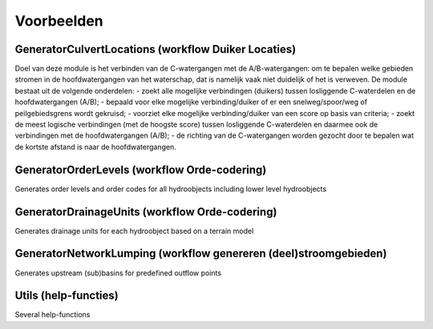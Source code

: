 Voorbeelden
=====================

GeneratorCulvertLocations (workflow Duiker Locaties)
^^^^^^^^^^^^^^^^^^^^^^^^^^^^
Doel van deze module is het verbinden van de C-watergangen met de A/B-watergangen: om te bepalen welke gebieden stromen in de hoofdwatergangen van het waterschap, dat is namelijk vaak niet duidelijk of het is verweven.
De module bestaat uit de volgende onderdelen:
- zoekt alle mogelijke verbindingen (duikers) tussen losliggende C-waterdelen en de hoofdwatergangen (A/B);
- bepaald voor elke mogelijke verbinding/duiker of er een snelweg/spoor/weg of peilgebiedsgrens wordt gekruisd;
- voorziet elke mogelijke verbinding/duiker van een score op basis van criteria;
- zoekt de meest logische verbindingen (met de hoogste score) tussen losliggende C-waterdelen en daarmee ook de verbindingen met de hoofdwatergangen (A/B);
- de richting van de C-watergangen worden gezocht door te bepalen wat de kortste afstand is naar de hoofdwatergangen.

GeneratorOrderLevels (workflow Orde-codering)
^^^^^^^^^^^^^^^^^^^^^^^^^^^^
Generates order levels and order codes for all hydroobjects including lower level hydroobjects

GeneratorDrainageUnits (workflow Orde-codering)
^^^^^^^^^^^^^^^^^^^^^^^^^^^^
Generates drainage units for each hydroobject based on a terrain model

GeneratorNetworkLumping (workflow genereren (deel)stroomgebieden)
^^^^^^^^^^^^^^^^^^^^^^^^^^^^
Generates upstream (sub)basins for predefined outflow points

Utils (help-functies)
^^^^
Several help-functions